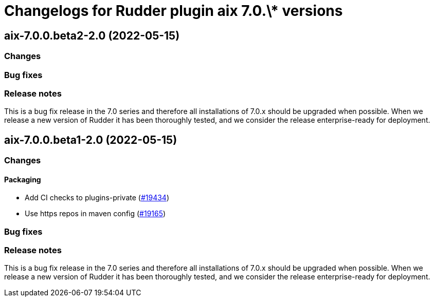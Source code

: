 = Changelogs for Rudder plugin aix 7.0.\* versions

== aix-7.0.0.beta2-2.0 (2022-05-15)

=== Changes


=== Bug fixes

=== Release notes

This is a bug fix release in the 7.0 series and therefore all installations of 7.0.x should be upgraded when possible. When we release a new version of Rudder it has been thoroughly tested, and we consider the release enterprise-ready for deployment.

== aix-7.0.0.beta1-2.0 (2022-05-15)

=== Changes


==== Packaging

* Add CI checks to plugins-private
    (https://issues.rudder.io/issues/19434[#19434])
* Use https repos in maven config
    (https://issues.rudder.io/issues/19165[#19165])

=== Bug fixes

=== Release notes

This is a bug fix release in the 7.0 series and therefore all installations of 7.0.x should be upgraded when possible. When we release a new version of Rudder it has been thoroughly tested, and we consider the release enterprise-ready for deployment.

